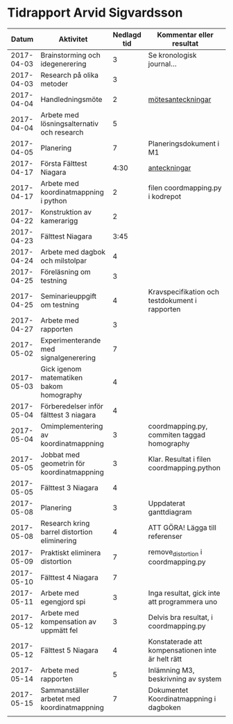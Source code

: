 #+OPTIONS: html-postamble:nil
#+OPTIONS: toc:nil
* Tidrapport Arvid Sigvardsson
  |      Datum | Aktivitet                                    | Nedlagd tid | Kommentar eller resultat                          |
  |------------+----------------------------------------------+-------------+---------------------------------------------------|
  | 2017-04-03 | Brainstorming och idegenerering              |           3 | Se kronologisk journal...                         |
  | 2017-04-03 | Research på olika metoder                    |           3 |                                                   |
  | 2017-04-04 | Handledningsmöte                             |           2 | [[./Tommy2017-04-04.html][mötesanteckningar]]                                 |
  | 2017-04-04 | Arbete med lösningsalternativ och research   |           5 |                                                   |
  | 2017-04-05 | Planering                                    |           7 | Planeringsdokument i M1                           |
  | 2017-04-17 | Första Fälttest Niagara                      |        4:30 | [[./niagara2017-04-17.html][anteckningar]]                                      |
  | 2017-04-17 | Arbete med koordinatmappning i python        |           2 | filen coordmapping.py i kodrepot                  |
  | 2017-04-22 | Konstruktion av kamerarigg                   |           2 |                                                   |
  | 2017-04-23 | Fälttest Niagara                             |        3:45 |                                                   |
  | 2017-04-24 | Arbete med dagbok och milstolpar             |           4 |                                                   |
  | 2017-04-25 | Föreläsning om testning                      |           3 |                                                   |
  | 2017-04-25 | Seminarieuppgift om testning                 |           4 | Kravspecifikation och testdokument i rapporten    |
  | 2017-04-27 | Arbete med rapporten                         |           3 |                                                   |
  | 2017-05-02 | Experimenterande med signalgenerering        |           7 |                                                   |
  | 2017-05-03 | Gick igenom matematiken bakom homography     |           4 |                                                   |
  | 2017-05-04 | Förberedelser inför fälttest 3 niagara       |           4 |                                                   |
  | 2017-05-04 | Omimplementering av koordinatmappning        |           3 | coordmapping.py, commiten taggad homography       |
  | 2017-05-05 | Jobbat med geometrin för koordinatmappning   |           3 | Klar. Resultat i filen coordmapping.python        |
  | 2017-05-05 | Fälttest 3 Niagara                           |           4 |                                                   |
  | 2017-05-08 | Planering                                    |           3 | Uppdaterat ganttdiagram                           |
  | 2017-05-08 | Research kring barrel distortion eliminering |           4 | ATT GÖRA! Lägga till referenser                   |
  | 2017-05-09 | Praktiskt eliminera distortion               |           7 | remove_distortion i coordmapping.py               |
  | 2017-05-10 | Fälttest 4 Niagara                           |           7 |                                                   |
  | 2017-05-11 | Arbete med egengjord spi                     |           3 | Inga resultat, gick inte att programmera uno      |
  | 2017-05-12 | Arbete med kompensation av uppmätt fel       |           3 | Delvis bra resultat, i coordmapping.py            |
  | 2017-05-12 | Fälttest 5 Niagara                           |           4 | Konstaterade att kompensationen inte är helt rätt |
  | 2017-05-14 | Arbete med rapporten                         |           5 | Inlämning M3, beskrivning av system               |
  | 2017-05-15 | Sammanställer arbetet med koordinatmappning  |           7 | Dokumentet Koordinatmappning i dagboken           |
  |            |                                              |             |                                                   |

